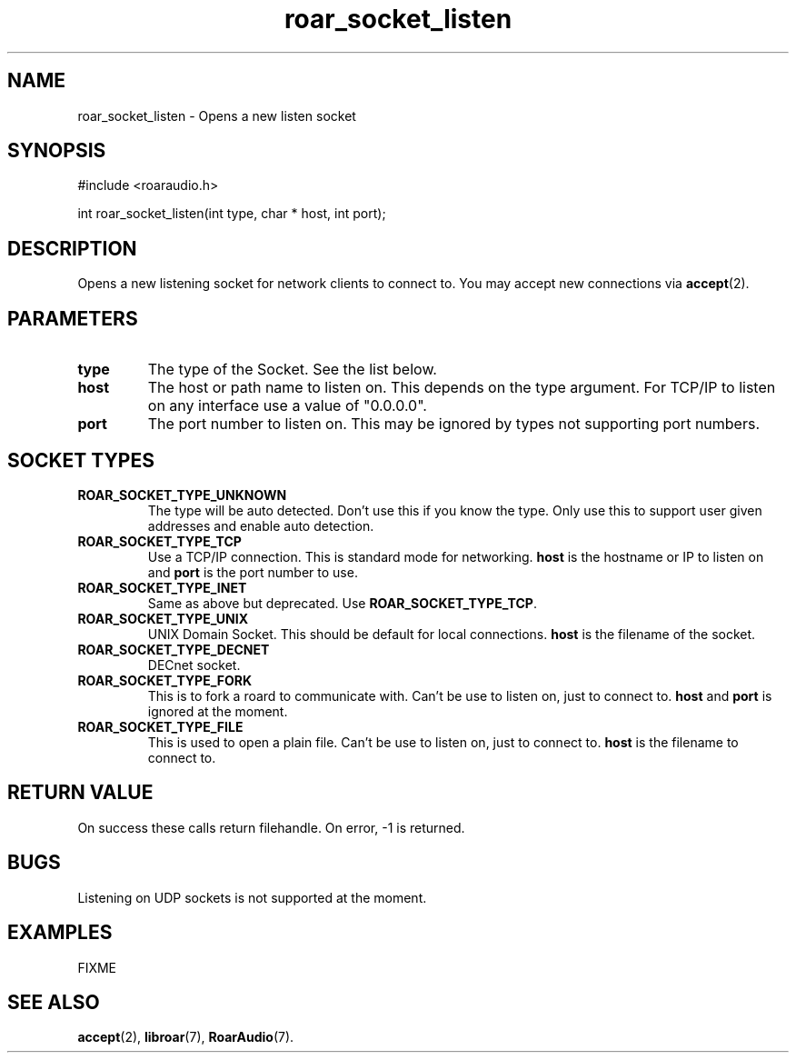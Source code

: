 .\" roar_simple_play.3:

.TH "roar_socket_listen" "3" "July 2008" "RoarAudio" "System Manager's Manual: RoarAuido"

.SH NAME
roar_socket_listen \- Opens a new listen socket

.SH SYNOPSIS

#include <roaraudio.h>

int roar_socket_listen(int type, char * host, int port);

.SH "DESCRIPTION"
Opens a new listening socket for network clients to connect to.
You may accept new connections via \fBaccept\fR(2).

.SH "PARAMETERS"
.TP
\fBtype\fR
The type of the Socket. See the list below.

.TP
\fBhost\fR
The host or path name to listen on.
This depends on the type argument.
For TCP/IP to listen on any interface use a value of "0.0.0.0".

.TP
\fBport\fR
The port number to listen on.
This may be ignored by types not supporting port numbers.

.SH "SOCKET TYPES"
.TP
\fBROAR_SOCKET_TYPE_UNKNOWN\fR
The type will be auto detected. Don't use this if you know the type. Only use this
to support user given addresses and enable auto detection.

.TP
\fBROAR_SOCKET_TYPE_TCP\fR
Use a TCP/IP connection. This is standard mode for networking.
\fBhost\fR is the hostname or IP to listen on and \fBport\fR is the port number to use.

.TP
\fBROAR_SOCKET_TYPE_INET\fR
Same as above but deprecated. Use \fBROAR_SOCKET_TYPE_TCP\fR.

.TP
\fBROAR_SOCKET_TYPE_UNIX\fR
UNIX Domain Socket. This should be default for local connections.
\fBhost\fR is the filename of the socket.

.TP
\fBROAR_SOCKET_TYPE_DECNET\fR
DECnet socket.

.TP
\fBROAR_SOCKET_TYPE_FORK\fR
This is to fork a roard to communicate with. Can't be use to listen on, just to connect to.
\fBhost\fR and \fBport\fR is ignored at the moment.

.TP
\fBROAR_SOCKET_TYPE_FILE\fR
This is used to open a plain file. Can't be use to listen on, just to connect to.
\fBhost\fR is the filename to connect to.


.SH "RETURN VALUE"
On success these calls return filehandle.  On error, -1 is returned.

.SH "BUGS"
Listening on UDP sockets is not supported at the moment.

.SH "EXAMPLES"
FIXME

.SH "SEE ALSO"
\fBaccept\fR(2),
\fBlibroar\fR(7),
\fBRoarAudio\fR(7).

.\" ll
